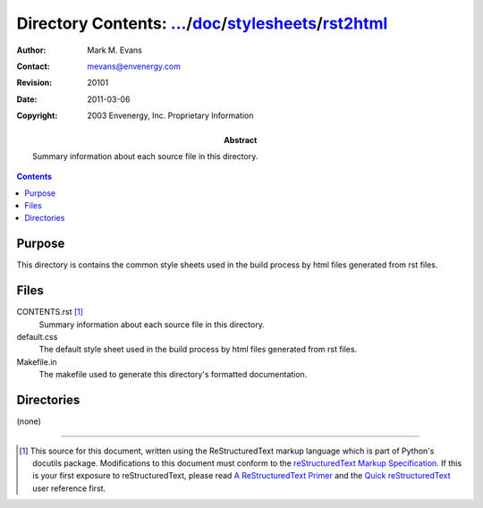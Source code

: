 =============================================================================
Directory Contents: `...`_/doc_/stylesheets_/rst2html_
=============================================================================

.. _`...`: ../../../CONTENTS.html
.. _doc: ../../CONTENTS.html
.. _stylesheets: ../CONTENTS.html
.. _rst2html: CONTENTS.html

:Author: Mark M. Evans
:Contact: mevans@envenergy.com
:Revision: $Revision: 20101 $
:Date: $Date: 2011-03-06 08:02:15 -0800 (Sun, 06 Mar 2011) $
:Copyright: 2003 Envenergy, Inc. Proprietary Information
:Abstract: Summary information about each source file in this directory.

.. contents::

Purpose
-------

This directory is contains the common style sheets used in the build
process by html files generated from rst files.

Files
-----

CONTENTS.rst [#RST]_
    Summary information about each source file in this directory.

default.css
    The default style sheet used in the build process by html files
    generated from rst files.

Makefile.in
    The makefile used to generate this directory's formatted
    documentation.

Directories
-----------

(none)

------------------------

.. [#RST] This source for this document, written using the
          ReStructuredText markup language which is part of Python's
          docutils package.  Modifications to this document must
          conform to the `reStructuredText Markup Specification`_.  If
          this is your first exposure to reStructuredText, please read
          `A ReStructuredText Primer`_ and the
	  `Quick reStructuredText`_ user reference first.

.. _`reStructuredText Markup Specification`:
   http://docutils.sourceforge.net/spec/rst/reStructuredText.html
.. _`A ReStructuredText Primer`:
   http://docutils.sourceforge.net/docs/rst/quickstart.html
.. _`Quick reStructuredText`:
   http://docutils.sourceforge.net/docs/rst/quickref.html

